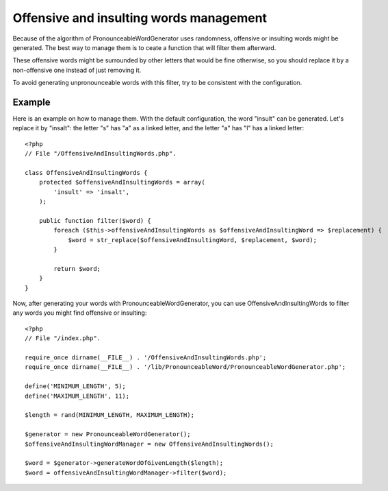 Offensive and insulting words management
========================================

Because of the algorithm of PronounceableWordGenerator uses randomness,
offensive or insulting words might be generated. The best way to manage them
is to ceate a function that will filter them afterward.

These offensive words might be surrounded by other letters that would be fine
otherwise, so you should replace it by a non-offensive one instead of just
removing it.

To avoid generating unpronounceable words with this filter, try to be
consistent with the configuration.

Example
-------

Here is an example on how to manage them. With the default configuration, the
word "insult" can be generated. Let's replace it by "insalt": the letter "s"
has "a" as a linked letter, and the letter "a" has "l" has a linked letter::

    <?php
    // File "/OffensiveAndInsultingWords.php".

    class OffensiveAndInsultingWords {
        protected $offensiveAndInsultingWords = array(
            'insult' => 'insalt',
        );

        public function filter($word) {
            foreach ($this->offensiveAndInsultingWords as $offensiveAndInsultingWord => $replacement) {
                $word = str_replace($offensiveAndInsultingWord, $replacement, $word);
            }

            return $word;
        }
    }

Now, after generating your words with PronounceableWordGenerator, you can use
OffensiveAndInsultingWords to filter any words you might find offensive or
insulting::

    <?php
    // File "/index.php".

    require_once dirname(__FILE__) . '/OffensiveAndInsultingWords.php';
    require_once dirname(__FILE__) . '/lib/PronounceableWord/PronounceableWordGenerator.php';

    define('MINIMUM_LENGTH', 5);
    define('MAXIMUM_LENGTH', 11);

    $length = rand(MINIMUM_LENGTH, MAXIMUM_LENGTH);

    $generator = new PronounceableWordGenerator();
    $offensiveAndInsultingWordManager = new OffensiveAndInsultingWords();

    $word = $generator->generateWordOfGivenLength($length);
    $word = offensiveAndInsultingWordManager->filter($word);
